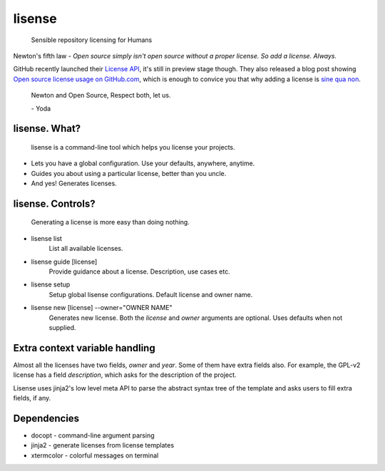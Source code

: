 lisense
=======

    Sensible repository licensing for Humans

Newton's fifth law - *Open source simply isn't open source without a proper license. So add a license. Always.*

GitHub recently launched their `License API <https://developer.github.com/v3/licenses/>`__, it's still in preview stage though.
They also released a blog post showing `Open source license usage on GitHub.com <https://github.com/blog/1964-open-source-license-usage-on-github-com>`__, which is enough to convice you that why adding a license is 
`sine qua non <http://lmgtfy.com/?q=define+sine+qua+non>`__.

    Newton and Open Source, Respect both, let us.
    
    \- Yoda
    
lisense. What?
~~~~~~~~~~~~~~
    lisense is a command-line tool which helps you license your projects.
- Lets you have a global configuration. Use your defaults, anywhere, anytime.
- Guides you about using a particular license, better than you uncle.
- And yes! Generates licenses.

lisense. Controls?
~~~~~~~~~~~~~~~~~~
    Generating a license is more easy than doing nothing.
- lisense list
    List all available licenses.
- lisense guide [license]
    Provide guidance about a license. Description, use cases etc.
- lisense setup
    Setup global lisense configurations. Default license and owner name.
- lisense new [license] --owner="OWNER NAME"
    Generates new license. Both the *license* and *owner* arguments are optional. Uses defaults when not supplied.

Extra context variable handling
~~~~~~~~~~~~~~~~~~~~~~~~~~~~~~~
Almost all the licenses have two fields, *owner* and *year*. Some of them have extra fields also. For example, the GPL-v2 license
has a field *description*, which asks for the description of the project.

Lisense uses jinja2's low level meta API to parse the abstract syntax tree of the template and asks users to fill
extra fields, if any.

Dependencies
~~~~~~~~~~~~
- docopt - command-line argument parsing
- jinja2 - generate licenses from license templates
- xtermcolor - colorful messages on terminal
